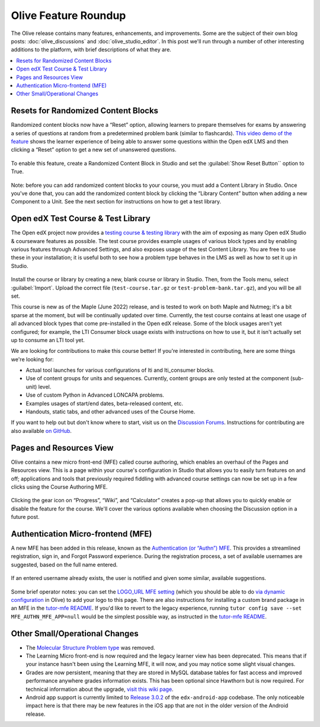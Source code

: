 Olive Feature Roundup
#####################

The Olive release contains many features, enhancements, and improvements. Some
are the subject of their own blog posts: :doc:`olive_discussions` and :doc:`olive_studio_editor`.
In this post we'll run through a number of other interesting
additions to the platform, with brief descriptions of what they are.

.. contents::
  :local:
  :depth: 1

Resets for Randomized Content Blocks
************************************

Randomized content blocks now have a “Reset” option, allowing learners to
prepare themselves for exams by answering a series of questions at random from a
predetermined problem bank (similar to flashcards). `This video demo of the
feature <https://www.loom.com/share/91b7224cb8a74cf2891a240b6e4fb8c6>`_ shows
the learner experience of being able to answer some questions within the Open
edX LMS and then clicking a “Reset” option to get a new set of unanswered
questions.

      .. image:: /_images/release_notes/olive/roundup1.png


To enable this feature, create a Randomized Content Block in Studio and set the
:guilabel:`Show Reset Button`` option to True.

      .. image:: /_images/release_notes/olive/roundup2.png


Note: before you can add randomized content blocks to your course, you must add
a Content Library in Studio. Once you've done that, you can add the randomized
content block by clicking the “Library Content” button when adding a new
Component to a Unit. See the next section for instructions on how to get a test
library.

Open edX Test Course & Test Library
***********************************

The Open edX project now provides a `testing course & testing library
<https://github.com/openedx/openedx-test-course/tree/master/dist>`_ with the aim
of exposing as many Open edX Studio & courseware features as possible. The test
course provides example usages of various block types and by enabling various
features through Advanced Settings, and also exposes usage of the test Content
Library. You are free to use these in your installation; it is useful both to
see how a problem type behaves in the LMS as well as how to set it up in Studio.

      .. image:: /_images/release_notes/olive/roundup3.png


Install the course or library by creating a new, blank course or library in
Studio. Then, from the Tools menu, select :guilabel:`Import`. Upload the correct file
(``test-course.tar.gz`` or ``test-problem-bank.tar.gz``), and you will be all set.

This course is new as of the Maple (June 2022) release, and is tested to work on
both Maple and Nutmeg; it's a bit sparse at the moment, but will be continually
updated over time. Currently, the test course contains at least one usage of all
advanced block types that come pre-installed in the Open edX release. Some of
the block usages aren't yet configured; for example, the LTI Consumer block
usage exists with instructions on how to use it, but it isn't actually set up to
consume an LTI tool yet.

We are looking for contributions to make this course better! If you're
interested in contributing, here are some things we're looking for:

* Actual tool launches for various configurations of lti and lti_consumer blocks.
* Use of content groups for units and sequences. Currently, content groups are only tested at the component (sub-unit) level.
* Use of custom Python in Advanced LONCAPA problems. 
* Examples usages of start/end dates, beta-released content, etc.
* Handouts, static tabs, and other advanced uses of the Course Home.

If you want to help out but don't know where to start, visit us on the
`Discussion Forums <http://discuss.openedx.org>`_. Instructions for contributing
are also available `on GitHub <https://github.com/openedx/openedx-test-course#contributing>`_.

Pages and Resources View
************************

Olive contains a new micro front-end (MFE) called course authoring, which
enables an overhaul of the Pages and Resources view. This is a page within your
course's configuration in Studio that allows you to easily turn features on and
off; applications and tools that previously required fiddling with advanced
course settings can now be set up in a few clicks using the Course Authoring
MFE.

      .. image:: /_images/release_notes/olive/roundup4.png


Clicking the gear icon on “Progress”, “Wiki”, and “Calculator” creates a pop-up
that allows you to quickly enable or disable the feature for the course. We'll
cover the various options available when choosing the Discussion option in a
future post.

Authentication Micro-frontend (MFE)
***********************************

A new MFE has been added in this release, known as the `Authentication (or
“Authn”) MFE <https://github.com/openedx/frontend-app-authn/>`_. This provides a
streamlined registration, sign in, and Forgot Password experience. During the
registration process, a set of available usernames are suggested, based on the
full name entered.

      .. image:: /_images/release_notes/olive/roundup5.png

If an entered username already exists, the user is notified and given some similar, available suggestions.

      .. image:: /_images/release_notes/olive/roundup6.png


Some brief operator notes: you can set the `LOGO_URL MFE setting
<https://github.com/openedx/frontend-app-authn/blob/master/src/base-component/AuthLargeLayout.jsx#L14>`_
(which you should be able to do `via dynamic configuration
<https://github.com/openedx/edx-platform/blob/open-release/olive.master/lms/djangoapps/mfe_config_api/docs/decisions/0001-mfe-config-api.rst>`_
in Olive) to add your logo to this page. There are also instructions for
installing a custom brand package in an MFE in the `tutor-mfe README
<https://github.com/overhangio/tutor-mfe#customising-mfes>`_. If you'd like to
revert to the legacy experience, running ``tutor config save --set
MFE_AUTHN_MFE_APP=null`` would be the simplest possible way, as instructed in
the `tutor-mfe README
<https://github.com/overhangio/tutor-mfe#customising-mfes>`_.

Other Small/Operational Changes
*******************************

* The `Molecular Structure Problem type
  <https://github.com/openedx/public-engineering/issues/14>`_ was removed.
* The Learning Micro front-end is now required and the legacy learner view has
  been deprecated. This means that if your instance hasn't been using the
  Learning MFE, it will now, and you may notice some slight visual changes.
* Grades are now persistent, meaning that they are stored in MySQL database
  tables for fast access and improved performance anywhere grades information
  exists. This has been optional since Hawthorn but is now required. For
  technical information about the upgrade, `visit this wiki page
  <https://openedx.atlassian.net/wiki/spaces/AC/pages/755171487/Migrating+to+Persistent+Grading>`_.
* Android app support is currently limited to `Release 3.0.2
  <https://github.com/openedx/edx-app-android/releases/tag/release%2F3.0.2https://github.com/openedx/edx-app-android/releases/tag/release%2F3.0.2>`_
  of the ``edx-android-app`` codebase. The only noticeable impact here is that
  there may be new features in the iOS app that are not in the older version of
  the Android release.
